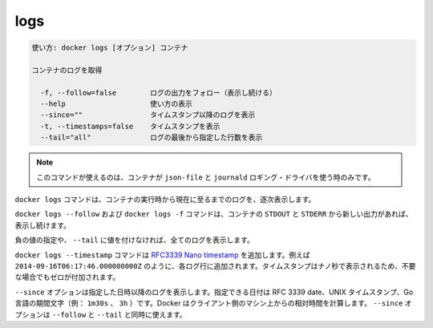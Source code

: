 .. -*- coding: utf-8 -*-
.. URL: https://docs.docker.com/engine/reference/commandline/logs/
.. SOURCE: https://github.com/docker/docker/blob/master/docs/reference/commandline/logs.md
   doc version: 1.11
      https://github.com/docker/docker/commits/master/docs/reference/commandline/logs.md
.. check date: 2016/04/27
.. Commits on Dec 24, 2015 e6115a6c1c02768898b0a47e550e6c67b433c436
.. -------------------------------------------------------------------

.. logs

=======================================
logs
=======================================

.. code-block:: bash

   使い方: docker logs [オプション] コンテナ
   
   コンテナのログを取得
   
     -f, --follow=false        ログの出力をフォロー（表示し続ける）
     --help                    使い方の表示
     --since=""                タイムスタンプ以降のログを表示
     -t, --timestamps=false    タイムスタンプを表示
     --tail="all"              ログの最後から指定した行数を表示

..     Note: this command is available only for containers with json-file and journald logging drivers.

.. note::

   このコマンドが使えるのは、コンテナが ``json-file`` と ``journald`` ロギング・ドライバを使う時のみです。

.. The docker logs command batch-retrieves logs present at the time of execution.

``docker logs`` コマンドは、コンテナの実行時から現在に至るまでのログを、逐次表示します。

.. The docker logs --follow command will continue streaming the new output from the container’s STDOUT and STDERR.

``docker logs --follow`` および ``docker logs -f`` コマンドは、コンテナの ``STDOUT`` と ``STDERR`` から新しい出力があれば、 表示し続けます。

.. Passing a negative number or a non-integer to --tail is invalid and the value is set to all in that case.

負の値の指定や、 ``--tail`` に値を付けなければ、全てのログを表示します。

.. The docker logs --timestamp commands will add an RFC3339Nano timestamp , for example 2014-09-16T06:17:46.000000000Z, to each log entry. To ensure that the timestamps for are aligned the nano-second part of the timestamp will be padded with zero when necessary.

``docker logs --timestamp`` コマンドは `RFC3339 Nano timestamp <https://golang.org/pkg/time/#pkg-constants>`_ を追加します。例えば ``2014-09-16T06:17:46.000000000Z`` のように、各ログ行に追加されます。タイムスタンプはナノ秒で表示されるため、不要な場合でもゼロが付加されます。

.. The --since option shows only the container logs generated after a given date. You can specify the date as an RFC 3339 date, a UNIX timestamp, or a Go duration string (e.g. 1m30s, 3h). Docker computes the date relative to the client machine’s time. You can combine the --since option with either or both of the --follow or --tail options.

``--since`` オプションは指定した日時以降のログを表示します。指定できる日付は RFC 3339 date、UNIX タイムスタンプ、Go 言語の期間文字（例： ``1m30s`` 、 ``3h`` ）です。Docker はクライアント側のマシン上からの相対時間を計算します。 ``--since`` オプションは ``--follow`` と ``--tail`` と同時に使えます。

.. seealso:: 

   logs
      https://docs.docker.com/engine/reference/commandline/logs/
